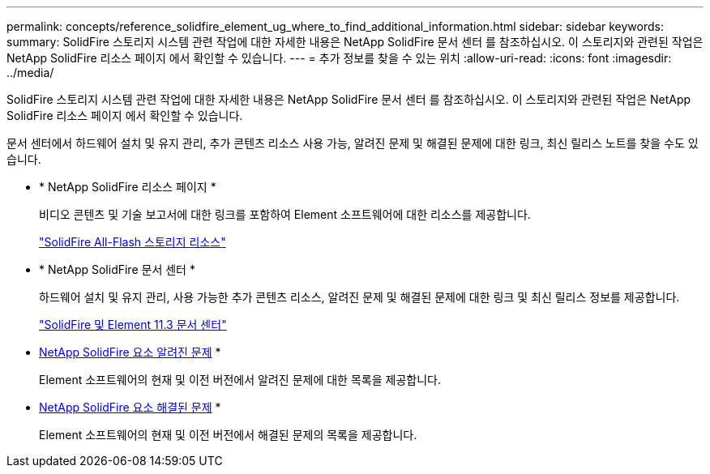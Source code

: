 ---
permalink: concepts/reference_solidfire_element_ug_where_to_find_additional_information.html 
sidebar: sidebar 
keywords:  
summary: SolidFire 스토리지 시스템 관련 작업에 대한 자세한 내용은 NetApp SolidFire 문서 센터 를 참조하십시오. 이 스토리지와 관련된 작업은 NetApp SolidFire 리소스 페이지 에서 확인할 수 있습니다. 
---
= 추가 정보를 찾을 수 있는 위치
:allow-uri-read: 
:icons: font
:imagesdir: ../media/


[role="lead"]
SolidFire 스토리지 시스템 관련 작업에 대한 자세한 내용은 NetApp SolidFire 문서 센터 를 참조하십시오. 이 스토리지와 관련된 작업은 NetApp SolidFire 리소스 페이지 에서 확인할 수 있습니다.

문서 센터에서 하드웨어 설치 및 유지 관리, 추가 콘텐츠 리소스 사용 가능, 알려진 문제 및 해결된 문제에 대한 링크, 최신 릴리스 노트를 찾을 수도 있습니다.

* * NetApp SolidFire 리소스 페이지 *
+
비디오 콘텐츠 및 기술 보고서에 대한 링크를 포함하여 Element 소프트웨어에 대한 리소스를 제공합니다.

+
https://www.netapp.com/us/documentation/solidfire.aspx["SolidFire All-Flash 스토리지 리소스"]

* * NetApp SolidFire 문서 센터 *
+
하드웨어 설치 및 유지 관리, 사용 가능한 추가 콘텐츠 리소스, 알려진 문제 및 해결된 문제에 대한 링크 및 최신 릴리스 정보를 제공합니다.

+
https://docs.netapp.com/sfe-113/index.jsp["SolidFire 및 Element 11.3 문서 센터"]

* https://kb.netapp.com/app/answers/answer_view/a_id/1000941/loc/en_US[NetApp SolidFire 요소 알려진 문제] *
+
Element 소프트웨어의 현재 및 이전 버전에서 알려진 문제에 대한 목록을 제공합니다.

* https://kb.netapp.com/app/answers/answer_view/a_id/1000933[NetApp SolidFire 요소 해결된 문제] *
+
Element 소프트웨어의 현재 및 이전 버전에서 해결된 문제의 목록을 제공합니다.


